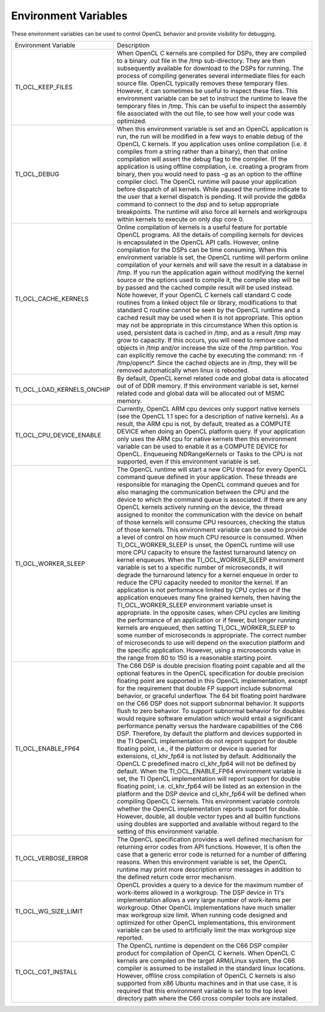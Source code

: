 Environment Variables
*********************

These environment variables can be used to control OpenCL behavior and provide visibility for debugging.

+----------------------------+-------------------------------------------------------------------------------------------------------------------------------------------------------------------------------------------------------------------------------------------------------------------------------------------------------------------------------------------------------------------------------------------------------------------------------------------------------------------------------------------------------------------------------------------------------------------------------------------------------------------------------------------------------------------------------------------------------------------------------------------------------------------------------------------------------------------------------------------------------------------------------------------------------------------------------------------------------------------------------------------------------------------------------------------------------------------------------------------------------------------------------------------------------------------------------------------------------------------------------------------------------------------------------------------------------------------------------------------------------------------------------------------------------------------------------------------------------------------------------------------------------------------------------------------------------------------------------------------------------------------------------------------------------------------+
| Environment Variable       | Description                                                                                                                                                                                                                                                                                                                                                                                                                                                                                                                                                                                                                                                                                                                                                                                                                                                                                                                                                                                                                                                                                                                                                                                                                                                                                                                                                                                                                                                                                                                                                                                                                                                       |
+----------------------------+-------------------------------------------------------------------------------------------------------------------------------------------------------------------------------------------------------------------------------------------------------------------------------------------------------------------------------------------------------------------------------------------------------------------------------------------------------------------------------------------------------------------------------------------------------------------------------------------------------------------------------------------------------------------------------------------------------------------------------------------------------------------------------------------------------------------------------------------------------------------------------------------------------------------------------------------------------------------------------------------------------------------------------------------------------------------------------------------------------------------------------------------------------------------------------------------------------------------------------------------------------------------------------------------------------------------------------------------------------------------------------------------------------------------------------------------------------------------------------------------------------------------------------------------------------------------------------------------------------------------------------------------------------------------+
| TI_OCL_KEEP_FILES          | When OpenCL C kernels are compiled for DSPs, they are compiled to a binary .out file in the /tmp sub-directory. They are then subsequently available for download to the DSPs for running. The process of compiling generates several intermediate files for each source file. OpenCL typically removes these temporary files. However, it can sometimes be useful to inspect these files. This environment variable can be set to instruct the runtime to leave the temporary files in /tmp. This can be useful to inspect the assembly file associated with the out file, to see how well your code was optimized.                                                                                                                                                                                                                                                                                                                                                                                                                                                                                                                                                                                                                                                                                                                                                                                                                                                                                                                                                                                                                                              |
+----------------------------+-------------------------------------------------------------------------------------------------------------------------------------------------------------------------------------------------------------------------------------------------------------------------------------------------------------------------------------------------------------------------------------------------------------------------------------------------------------------------------------------------------------------------------------------------------------------------------------------------------------------------------------------------------------------------------------------------------------------------------------------------------------------------------------------------------------------------------------------------------------------------------------------------------------------------------------------------------------------------------------------------------------------------------------------------------------------------------------------------------------------------------------------------------------------------------------------------------------------------------------------------------------------------------------------------------------------------------------------------------------------------------------------------------------------------------------------------------------------------------------------------------------------------------------------------------------------------------------------------------------------------------------------------------------------+
| TI_OCL_DEBUG               | When this environment variable is set and an OpenCL application is run, the run will be modified in a few ways to enable debug of the OpenCL C kernels. If you application uses online compilation (i.e. it compiles from a string rather than a binary), then that online compilation will assert the debug flag to the compiler. (If the application is using offline compilation, i.e. creating a program from binary, then you would need to pass -g as an option to the offline compiler clocl. The OpenCL runtime will pause your application before dispatch of all kernels. While paused the runtime indicate to the user that a kernel dispatch is pending. It will provide the gdb6x command to connect to the dsp and to setup appropriate breakpoints. The runtime will also force all kernels and workgroups within kernels to execute on only dsp core 0.                                                                                                                                                                                                                                                                                                                                                                                                                                                                                                                                                                                                                                                                                                                                                                                           |
+----------------------------+-------------------------------------------------------------------------------------------------------------------------------------------------------------------------------------------------------------------------------------------------------------------------------------------------------------------------------------------------------------------------------------------------------------------------------------------------------------------------------------------------------------------------------------------------------------------------------------------------------------------------------------------------------------------------------------------------------------------------------------------------------------------------------------------------------------------------------------------------------------------------------------------------------------------------------------------------------------------------------------------------------------------------------------------------------------------------------------------------------------------------------------------------------------------------------------------------------------------------------------------------------------------------------------------------------------------------------------------------------------------------------------------------------------------------------------------------------------------------------------------------------------------------------------------------------------------------------------------------------------------------------------------------------------------+
| TI_OCL_CACHE_KERNELS       | Online compilation of kernels is a useful feature for portable OpenCL programs. All the details of compiling kernels for devices is encapsulated in the OpenCL API calls. However, online compilation for the DSPs can be time consuming. When this environment variable is set, the OpenCL runtime will perform online compilation of your kernels and will save the result in a database in /tmp. If you run the application again without modifying the kernel source or the options used to compile it, the compile step will be by passed and the cached compile result will be used instead. Note however, If your OpenCL C kernels call standard C code routines from a linked object file or library, modifications to that standard C routine cannot be seen by the OpenCL runtime and a cached result may be used when it is not appropriate. This option may not be appropriate in this circumstance When this option is used, persistent data is cached in /tmp, and as a result /tmp may grow to capacity. If this occurs, you will need to remove cached objects in /tmp and/or increase the size of the /tmp partition. You can explicitly remove the cache by executing the command: rm -f /tmp/opencl*. Since the cached objects are in /tmp, they will be removed automatically when linux is rebooted.                                                                                                                                                                                                                                                                                                                                         |
+----------------------------+-------------------------------------------------------------------------------------------------------------------------------------------------------------------------------------------------------------------------------------------------------------------------------------------------------------------------------------------------------------------------------------------------------------------------------------------------------------------------------------------------------------------------------------------------------------------------------------------------------------------------------------------------------------------------------------------------------------------------------------------------------------------------------------------------------------------------------------------------------------------------------------------------------------------------------------------------------------------------------------------------------------------------------------------------------------------------------------------------------------------------------------------------------------------------------------------------------------------------------------------------------------------------------------------------------------------------------------------------------------------------------------------------------------------------------------------------------------------------------------------------------------------------------------------------------------------------------------------------------------------------------------------------------------------+
| TI_OCL_LOAD_KERNELS_ONCHIP | By default, OpenCL kernel related code and global data is allocated out of of DDR memory. If this environment variable is set, kernel related code and global data will be allocated out of MSMC memory.                                                                                                                                                                                                                                                                                                                                                                                                                                                                                                                                                                                                                                                                                                                                                                                                                                                                                                                                                                                                                                                                                                                                                                                                                                                                                                                                                                                                                                                          |
+----------------------------+-------------------------------------------------------------------------------------------------------------------------------------------------------------------------------------------------------------------------------------------------------------------------------------------------------------------------------------------------------------------------------------------------------------------------------------------------------------------------------------------------------------------------------------------------------------------------------------------------------------------------------------------------------------------------------------------------------------------------------------------------------------------------------------------------------------------------------------------------------------------------------------------------------------------------------------------------------------------------------------------------------------------------------------------------------------------------------------------------------------------------------------------------------------------------------------------------------------------------------------------------------------------------------------------------------------------------------------------------------------------------------------------------------------------------------------------------------------------------------------------------------------------------------------------------------------------------------------------------------------------------------------------------------------------+
| TI_OCL_CPU_DEVICE_ENABLE   | Currently, OpenCL ARM cpu devices only support native kernels (see the OpenCL 1.1 spec for a description of native kernels). As a result, the ARM cpu is not, by default, treated as a COMPUTE DEVICE when doing an OpenCL platform query. If your application only uses the ARM cpu for native kernels then this environment variable can be used to enable it as a COMPUTE DEVICE for OpenCL. Enqueueing NDRangeKernels or Tasks to the CPU is not supported, even if this environment variable is set.                                                                                                                                                                                                                                                                                                                                                                                                                                                                                                                                                                                                                                                                                                                                                                                                                                                                                                                                                                                                                                                                                                                                                         |
+----------------------------+-------------------------------------------------------------------------------------------------------------------------------------------------------------------------------------------------------------------------------------------------------------------------------------------------------------------------------------------------------------------------------------------------------------------------------------------------------------------------------------------------------------------------------------------------------------------------------------------------------------------------------------------------------------------------------------------------------------------------------------------------------------------------------------------------------------------------------------------------------------------------------------------------------------------------------------------------------------------------------------------------------------------------------------------------------------------------------------------------------------------------------------------------------------------------------------------------------------------------------------------------------------------------------------------------------------------------------------------------------------------------------------------------------------------------------------------------------------------------------------------------------------------------------------------------------------------------------------------------------------------------------------------------------------------+
| TI_OCL_WORKER_SLEEP        | The OpenCL runtime will start a new CPU thread for every OpenCL command queue defined in your application. These threads are responsible for managing the OpenCL command queues and for also managing the communication between the CPU and the device to which the command queue is associated. If there are any OpenCL kernels actively running on the device, the thread assigned to monitor the communication with the device on behalf of those kernels will consume CPU resources, checking the status of those kernels. This environment variable can be used to provide a level of control on how much CPU resource is consumed. When TI_OCL_WORKER_SLEEP is unset, the OpenCL runtime will use more CPU capacity to ensure the fastest turnaround latency on kernel enqueues. When the TI_OCL_WORKER_SLEEP environment variable is set to a specific number of microseconds, it will degrade the turnaround latency for a kernel enqueue in order to reduce the CPU capacity needed to monitor the kernel. If an application is not performance limited by CPU cycles or if the application enqueues many fine grained kernels, then having the TI_OCL_WORKER_SLEEP environment variable unset is appropriate. In the opposite cases, when CPU cycles are limiting the performance of an application or if fewer, but longer running kernels are enqueued, then setting TI_OCL_WORKER_SLEEP to some number of microseconds is appropriate. The correct number of microseconds to use will depend on the execution platform and the specific application. However, using a microseconds value in the range from 80 to 150 is a reasonable starting point. |
+----------------------------+-------------------------------------------------------------------------------------------------------------------------------------------------------------------------------------------------------------------------------------------------------------------------------------------------------------------------------------------------------------------------------------------------------------------------------------------------------------------------------------------------------------------------------------------------------------------------------------------------------------------------------------------------------------------------------------------------------------------------------------------------------------------------------------------------------------------------------------------------------------------------------------------------------------------------------------------------------------------------------------------------------------------------------------------------------------------------------------------------------------------------------------------------------------------------------------------------------------------------------------------------------------------------------------------------------------------------------------------------------------------------------------------------------------------------------------------------------------------------------------------------------------------------------------------------------------------------------------------------------------------------------------------------------------------+
| TI_OCL_ENABLE_FP64         | The C66 DSP is double precision floating point capable and all the optional features in the OpenCL specification for double precision floating point are supported in this OpenCL implementation, except for the requirement that double FP support include subnormal behavior, or graceful underflow. The 64 bit floating point hardware on the C66 DSP does not support subnormal behavior. It supports flush to zero behavior. To support subnormal behavior for doubles would require software emulation which would entail a significant performance penalty versus the hardware capabilities of the C66 DSP. Therefore, by default the platform and devices supported in the TI OpenCL implementation do not report support for double floating point, i.e., if the platform or device is queried for extensions, cl_khr_fp64 is not listed by default. Additionally the OpenCL C predefined macro cl_khr_fp64 will not be defined by default. When the TI_OCL_ENABLE_FP64 environment variable is set, the TI OpenCL implementation will report support for double floating point, i.e. cl_khr_fp64 will be listed as an extension in the platform and the DSP device and cl_khr_fp64 will be defined when compiling OpenCL C kernels. This environment variable controls whether the OpenCL implementation reports support for double. However, double, all double vector types and all builtin functions using doubles are supported and available without regard to the setting of this environment variable.                                                                                                                                           |
+----------------------------+-------------------------------------------------------------------------------------------------------------------------------------------------------------------------------------------------------------------------------------------------------------------------------------------------------------------------------------------------------------------------------------------------------------------------------------------------------------------------------------------------------------------------------------------------------------------------------------------------------------------------------------------------------------------------------------------------------------------------------------------------------------------------------------------------------------------------------------------------------------------------------------------------------------------------------------------------------------------------------------------------------------------------------------------------------------------------------------------------------------------------------------------------------------------------------------------------------------------------------------------------------------------------------------------------------------------------------------------------------------------------------------------------------------------------------------------------------------------------------------------------------------------------------------------------------------------------------------------------------------------------------------------------------------------+
| TI_OCL_VERBOSE_ERROR       | The OpenCL specification provides a well defined mechanism for returning error codes from API functions. However, It is often the case that a generic error code is returned for a number of differing reasons. When this environment variable is set, the OpenCL runtime may print more description error messages in addition to the defined return code error mechanism.                                                                                                                                                                                                                                                                                                                                                                                                                                                                                                                                                                                                                                                                                                                                                                                                                                                                                                                                                                                                                                                                                                                                                                                                                                                                                       |
+----------------------------+-------------------------------------------------------------------------------------------------------------------------------------------------------------------------------------------------------------------------------------------------------------------------------------------------------------------------------------------------------------------------------------------------------------------------------------------------------------------------------------------------------------------------------------------------------------------------------------------------------------------------------------------------------------------------------------------------------------------------------------------------------------------------------------------------------------------------------------------------------------------------------------------------------------------------------------------------------------------------------------------------------------------------------------------------------------------------------------------------------------------------------------------------------------------------------------------------------------------------------------------------------------------------------------------------------------------------------------------------------------------------------------------------------------------------------------------------------------------------------------------------------------------------------------------------------------------------------------------------------------------------------------------------------------------+
| TI_OCL_WG_SIZE_LIMIT       | OpenCL provides a query to a device for the maximum number of work-items allowed in a workgroup. The DSP device in TI's implementation allows a very large number of work-items per workgroup. Other OpenCL implementations have much smaller max workgroup size limit. When running code designed and optimized for other OpenCL implementations, this environment variable can be used to artificially limit the max workgroup size reported.                                                                                                                                                                                                                                                                                                                                                                                                                                                                                                                                                                                                                                                                                                                                                                                                                                                                                                                                                                                                                                                                                                                                                                                                                   |
+----------------------------+-------------------------------------------------------------------------------------------------------------------------------------------------------------------------------------------------------------------------------------------------------------------------------------------------------------------------------------------------------------------------------------------------------------------------------------------------------------------------------------------------------------------------------------------------------------------------------------------------------------------------------------------------------------------------------------------------------------------------------------------------------------------------------------------------------------------------------------------------------------------------------------------------------------------------------------------------------------------------------------------------------------------------------------------------------------------------------------------------------------------------------------------------------------------------------------------------------------------------------------------------------------------------------------------------------------------------------------------------------------------------------------------------------------------------------------------------------------------------------------------------------------------------------------------------------------------------------------------------------------------------------------------------------------------+
| TI_OCL_CGT_INSTALL         | The OpenCL runtime is dependent on the C66 DSP compiler product for compilation of OpenCL C kernels. When OpenCL C kernels are compiled on the target ARM/Linux system, the C66 compiler is assumed to be installed in the standard linux locations. However, offline cross compilation of OpenCL C kernels is also supported from x86 Ubuntu machines and in that use case, it is required that this environment variable is set to the top level directory path where the C66 cross compiler tools are installed.                                                                                                                                                                                                                                                                                                                                                                                                                                                                                                                                                                                                                                                                                                                                                                                                                                                                                                                                                                                                                                                                                                                                               |
+----------------------------+-------------------------------------------------------------------------------------------------------------------------------------------------------------------------------------------------------------------------------------------------------------------------------------------------------------------------------------------------------------------------------------------------------------------------------------------------------------------------------------------------------------------------------------------------------------------------------------------------------------------------------------------------------------------------------------------------------------------------------------------------------------------------------------------------------------------------------------------------------------------------------------------------------------------------------------------------------------------------------------------------------------------------------------------------------------------------------------------------------------------------------------------------------------------------------------------------------------------------------------------------------------------------------------------------------------------------------------------------------------------------------------------------------------------------------------------------------------------------------------------------------------------------------------------------------------------------------------------------------------------------------------------------------------------+
